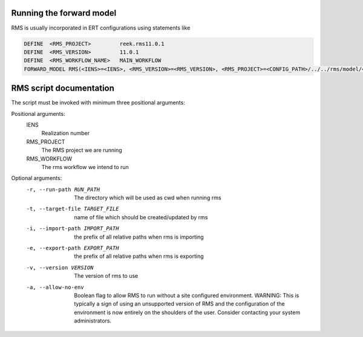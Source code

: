 Running the forward model
#########################

RMS is usually incorporated in ERT configurations using statements like

.. code-block:: bash

    DEFINE  <RMS_PROJECT>         reek.rms11.0.1
    DEFINE  <RMS_VERSION>         11.0.1
    DEFINE  <RMS_WORKFLOW_NAME>   MAIN_WORKFLOW
    FORWARD_MODEL RMS(<IENS>=<IENS>, <RMS_VERSION>=<RMS_VERSION>, <RMS_PROJECT>=<CONFIG_PATH>/../../rms/model/<RMS_NAME>)

RMS script documentation
########################

The script must be invoked with minimum three positional arguments:

Positional arguments:
  IENS
        Realization number
  RMS_PROJECT
        The RMS project we are running
  RMS_WORKFLOW
        The rms workflow we intend to run

Optional arguments:
  -r, --run-path RUN_PATH
                        The directory which will be used as cwd when running
                        rms
  -t, --target-file TARGET_FILE
                        name of file which should be created/updated by rms
  -i, --import-path IMPORT_PATH
                        the prefix of all relative paths when rms is importing
  -e, --export-path EXPORT_PATH
                        the prefix of all relative paths when rms is exporting
  -v, --version VERSION
                        The version of rms to use
  -a, --allow-no-env
                        Boolean flag to allow RMS to run without a site configured
                        environment. WARNING: This is typically a sign of using an
                        unsupported version of RMS and the configuration of the
                        environment is now entirely on the shoulders of the user.
                        Consider contacting your system administrators.
